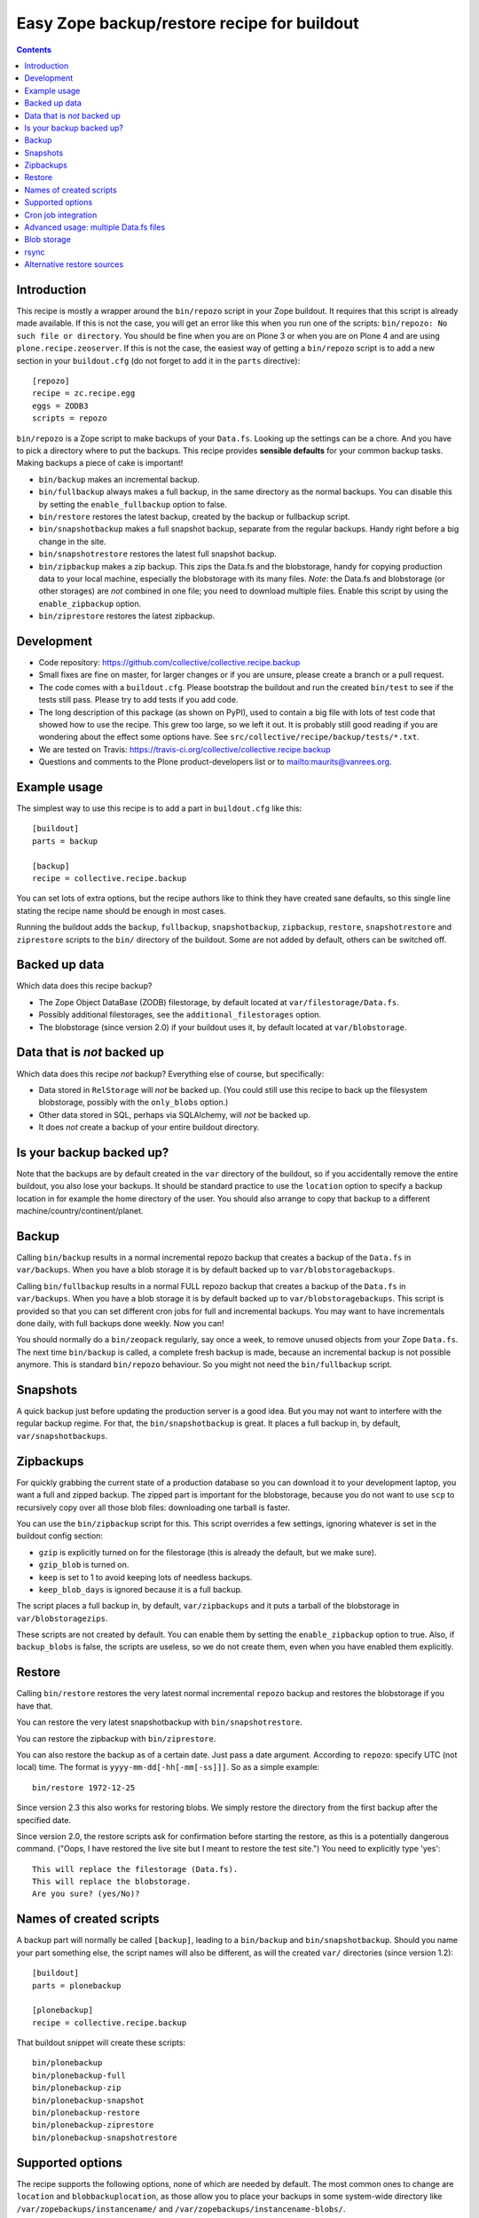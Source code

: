 Easy Zope backup/restore recipe for buildout
********************************************

.. image:: https://travis-ci.org/collective/collective.recipe.backup.png
    :target: https://travis-ci.org/collective/collective.recipe.backup

.. contents::


Introduction
============

This recipe is mostly a wrapper around the ``bin/repozo`` script in
your Zope buildout.  It requires that this script is already made
available.  If this is not the case, you will get an error like this
when you run one of the scripts: ``bin/repozo: No such file or
directory``.  You should be fine when you are on Plone 3 or when you
are on Plone 4 and are using ``plone.recipe.zeoserver``.  If this is
not the case, the easiest way of getting a ``bin/repozo`` script is to
add a new section in your ``buildout.cfg`` (do not forget to add it in the
``parts`` directive)::

  [repozo]
  recipe = zc.recipe.egg
  eggs = ZODB3
  scripts = repozo

``bin/repozo`` is a Zope script to make backups of your ``Data.fs``.
Looking up the settings can be a chore. And you have to pick a
directory where to put the backups. This recipe provides **sensible
defaults** for your common backup tasks. Making backups a piece of
cake is important!

- ``bin/backup`` makes an incremental backup.

- ``bin/fullbackup`` always makes a full backup, in the same directory
  as the normal backups.  You can disable this by setting the
  ``enable_fullbackup`` option to false.

- ``bin/restore`` restores the latest backup, created by the backup or
  fullbackup script.

- ``bin/snapshotbackup`` makes a full snapshot backup, separate from the
  regular backups. Handy right before a big change in the site.

- ``bin/snapshotrestore`` restores the latest full snapshot backup.

- ``bin/zipbackup`` makes a zip backup.  This zips the Data.fs and the
  blobstorage, handy for copying production data to your local
  machine, especially the blobstorage with its many files.  *Note*:
  the Data.fs and blobstorage (or other storages) are *not* combined
  in one file; you need to download multiple files.  Enable this
  script by using the ``enable_zipbackup`` option.

- ``bin/ziprestore`` restores the latest zipbackup.



Development
===========

- Code repository: https://github.com/collective/collective.recipe.backup

- Small fixes are fine on master, for larger changes or if you are
  unsure, please create a branch or a pull request.

- The code comes with a ``buildout.cfg``.  Please bootstrap the
  buildout and run the created ``bin/test`` to see if the tests still
  pass.  Please try to add tests if you add code.

- The long description of this package (as shown on PyPI), used to
  contain a big file with lots of test code that showed how to use the
  recipe.  This grew too large, so we left it out.  It is probably
  still good reading if you are wondering about the effect some
  options have.  See ``src/collective/recipe/backup/tests/*.txt``.

- We are tested on Travis:
  https://travis-ci.org/collective/collective.recipe.backup

- Questions and comments to the Plone product-developers list or to
  mailto:maurits@vanrees.org.


Example usage
=============

The simplest way to use this recipe is to add a part in ``buildout.cfg`` like this::

    [buildout]
    parts = backup

    [backup]
    recipe = collective.recipe.backup

You can set lots of extra options, but the recipe authors like to
think they have created sane defaults, so this single line stating the
recipe name should be enough in most cases.

Running the buildout adds the ``backup``, ``fullbackup``,
``snapshotbackup``, ``zipbackup``, ``restore``, ``snapshotrestore``
and ``ziprestore`` scripts to the ``bin/`` directory of the buildout.
Some are not added by default, others can be switched off.


Backed up data
==============

Which data does this recipe backup?

- The Zope Object DataBase (ZODB) filestorage, by default located at
  ``var/filestorage/Data.fs``.

- Possibly additional filestorages, see the
  ``additional_filestorages`` option.

- The blobstorage (since version 2.0) if your buildout uses it, by
  default located at ``var/blobstorage``.


Data that is *not* backed up
============================

Which data does this recipe *not* backup?  Everything else of course,
but specifically:

- Data stored in ``RelStorage`` will *not* be backed up.  (You could
  still use this recipe to back up the filesystem blobstorage,
  possibly with the ``only_blobs`` option.)

- Other data stored in SQL, perhaps via SQLAlchemy, will *not* be
  backed up.

- It does *not* create a backup of your entire buildout directory.


Is your backup backed up?
=========================

Note that the backups are by default created in the ``var`` directory
of the buildout, so if you accidentally remove the entire buildout,
you also lose your backups.  It should be standard practice to use the
``location`` option to specify a backup location in for example the
home directory of the user.  You should also arrange to copy that
backup to a different machine/country/continent/planet.


Backup
======

Calling ``bin/backup`` results in a normal incremental repozo backup
that creates a backup of the ``Data.fs`` in ``var/backups``.  When you
have a blob storage it is by default backed up to
``var/blobstoragebackups``.

Calling ``bin/fullbackup`` results in a normal FULL repozo backup
that creates a backup of the ``Data.fs`` in ``var/backups``.  When you
have a blob storage it is by default backed up to
``var/blobstoragebackups``.  This script is provided so that you can
set different cron jobs for full and incremental backups.  You may
want to have incrementals done daily, with full backups done weekly.
Now you can!

You should normally do a ``bin/zeopack`` regularly, say once a week,
to remove unused objects from your Zope ``Data.fs``.  The next time
``bin/backup`` is called, a complete fresh backup is made, because an
incremental backup is not possible anymore.  This is standard
``bin/repozo`` behaviour.  So you might not need the
``bin/fullbackup`` script.


Snapshots
=========

A quick backup just before updating the production server is a good
idea.  But you may not want to interfere with the regular backup
regime.  For that, the ``bin/snapshotbackup`` is great. It places a
full backup in, by default, ``var/snapshotbackups``.


Zipbackups
==========

For quickly grabbing the current state of a production database so you
can download it to your development laptop, you want a full and zipped
backup.  The zipped part is important for the blobstorage, because you
do not want to use ``scp`` to recursively copy over all those blob
files: downloading one tarball is faster.

You can use the ``bin/zipbackup`` script for this.  This script
overrides a few settings, ignoring whatever is set in the buildout
config section:

- ``gzip`` is explicitly turned on for the filestorage (this is
  already the default, but we make sure).

- ``gzip_blob`` is turned on.

- ``keep`` is set to 1 to avoid keeping lots of needless backups.

- ``keep_blob_days`` is ignored because it is a full backup.

The script places a full backup in, by default, ``var/zipbackups`` and
it puts a tarball of the blobstorage in ``var/blobstoragezips``.

These scripts are not created by default.  You can enable them by
setting the ``enable_zipbackup`` option to true.  Also, if
``backup_blobs`` is false, the scripts are useless, so we do not
create them, even when you have enabled them explicitly.


Restore
=======

Calling ``bin/restore`` restores the very latest normal incremental
``repozo`` backup and restores the blobstorage if you have that.

You can restore the very latest snapshotbackup with ``bin/snapshotrestore``.

You can restore the zipbackup with ``bin/ziprestore``.

You can also restore the backup as of a certain date. Just pass a date
argument. According to ``repozo``: specify UTC (not local) time.
The format is
``yyyy-mm-dd[-hh[-mm[-ss]]]``.  So as a simple example::

    bin/restore 1972-12-25

Since version 2.3 this also works for restoring blobs.  We simply
restore the directory from the first backup after the specified date.

Since version 2.0, the restore scripts ask for confirmation before
starting the restore, as this is a potentially dangerous command.
("Oops, I have restored the live site but I meant to restore the test
site.")  You need to explicitly type 'yes'::

    This will replace the filestorage (Data.fs).
    This will replace the blobstorage.
    Are you sure? (yes/No)?


Names of created scripts
========================

A backup part will normally be called ``[backup]``, leading to a
``bin/backup`` and ``bin/snapshotbackup``.  Should you name your part
something else,  the script names will also be different, as will the created
``var/`` directories (since version 1.2)::

    [buildout]
    parts = plonebackup

    [plonebackup]
    recipe = collective.recipe.backup

That buildout snippet will create these scripts::

    bin/plonebackup
    bin/plonebackup-full
    bin/plonebackup-zip
    bin/plonebackup-snapshot
    bin/plonebackup-restore
    bin/plonebackup-ziprestore
    bin/plonebackup-snapshotrestore


Supported options
=================

The recipe supports the following options, none of which are needed by
default. The most common ones to change are ``location`` and
``blobbackuplocation``, as those allow you to place your backups in
some system-wide directory like ``/var/zopebackups/instancename/`` and
``/var/zopebackups/instancename-blobs/``.

.. Note: keep this in alphabetical order please.

``additional_filestorages``
    Advanced option, only needed when you have split for instance a
    ``catalog.fs`` out of the regular ``Data.fs``.
    Use it to specify the extra filestorages.
    (See `Advanced usage: multiple Data.fs files`_).

``alternative_restore_sources``
    You can restore from an alternative source.  Use case: first make
    a backup of your production site, then go to the testing or
    staging server and restore the production data there.  See
    `Alternative restore sources`_

``backup_blobs``
    Backup the blob storage.  This requires the ``blob_storage`` location
    to be set.  If no ``blob_storage`` location has been set and we cannot
    find one by looking in the other buildout parts, we default to
    ``False``, otherwise to ``True``.  If ``backup_blobs`` is false,
    we set the ``enable_zipbackup`` option to false as well, because
    the ``zipbackup`` script is not useful then.

``blob_storage``
    Location of the directory where the blobs (binary large objects)
    are stored.  This is used in Plone 4 and higher, or on Plone 3 if
    you use ``plone.app.blob``.  This option is ignored if backup_blobs is
    ``false``.  The location is not set by default.  When there is a part
    using ``plone.recipe.zeoserver``, ``plone.recipe.zope2instance`` or
    ``plone.recipe.zope2zeoserver``, we check if that has a
    blob-storage option and use that as default.  Note that we pick
    the first one that has this option and we do not care about
    shared-blob settings, so there are probably corner cases where we
    do not make the best decision here.  Use this option to override
    it in that case.

``blob-storage``
    Alternative spelling for the preferred ``blob_storage``, as
    ``plone.recipe.zope2instance`` spells it as ``blob-storage`` and we are
    using underscores in all the other options.  Pick one.

``blobbackuplocation``
    Directory where the blob storage will be backed up to.  Defaults
    to ``var/blobstoragebackups`` inside the buildout directory.

``blobsnapshotlocation``
    Directory where the blob storage snapshots will be created.
    Defaults to ``var/blobstoragesnapshots`` inside the buildout
    directory.

``blobziplocation``
    Directory where the blob storage zipbackups will be created.
    Defaults to ``var/blobstoragezips`` inside the buildout
    directory.

``datafs``
    In case the ``Data.fs`` isn't in the default ``var/filestorage/Data.fs``
    location, this option can overwrite it.

``debug``
    In rare cases when you want to know exactly what's going on, set debug to
    ``true`` to get debug level logging of the recipe itself. ``repozo`` is also run
    with ``--verbose`` if this option is enabled.

``enable_fullbackup``
    Create ``fullbackup`` script.  Default: true.

``enable_snapshotrestore``
    Having a ``snapshotrestore`` script is very useful in development
    environments, but can be harmful in a production buildout. The
    script restores the latest snapshot directly to your filestorage
    and it used to do this without asking any questions whatsoever
    (this has been changed to require an explicit ``yes`` as answer).
    If you don't want a ``snapshotrestore`` script, set this option to false.

``enable_zipbackup``
    Create ``zipbackup`` and ``ziprestore`` scripts.  Default: false.
    If ``backup_blobs`` is not on, these scripts are always disabled,
    because they are not useful then.

``full``
    By default, incremental backups are made. If this option is set to ``true``,
    ``bin/backup`` will always make a full backup.  This option is (obviously)
    the default when using the ``fullbackup`` script.

``gzip``
    Use repozo's zipping functionality. ``true`` by default. Set it to ``false``
    and repozo will not gzip its files. Note that gzipped databases are called
    ``*.fsz``, not ``*.fs.gz``. **Changed in 0.8**: the default used to be
    false, but it so totally makes sense to gzip your backups that we changed
    the default.

``gzip_blob``
    Use `tar` archiving functionality. ``false`` by default. Set it to ``true``
    and backup/restore will be done with `tar` command. Note that `tar`
    commmand must be available on machine if this option is set to `true`.
    This option also works with snapshot backup/restore commands. As this
    counts as a full backup `keep_blob_days` is ignored.

``keep``
    Number of full backups to keep. Defaults to ``2``, which means that the
    current and the previous full backup are kept. Older backups are removed,
    including their incremental backups. Set it to ``0`` to keep all backups.

``keep_blob_days``
    Number of *days* of blob backups to keep.  Defaults to ``14``, so
    two weeks.  This is **only** used for partial (full=False)
    backups, so this is what gets used normally when you do a
    ``bin/backup``.  This option has been added in 2.2.  For full
    backups (snapshots) we just use the ``keep`` option.  Recommended
    is to keep these values in sync with how often you do a ``zeopack`` on
    the ``Data.fs``, according to the formula ``keep *
    days_between_zeopacks = keep_blob_days``.  The default matches one
    zeopack per seven days (``2*7=14``).

``location``
    Location where backups are stored. Defaults to ``var/backups`` inside the
    buildout directory.

``only_blobs``
    Only backup the blobstorage, not the ``Data.fs`` filestorage.  False
    by default.  May be a useful option if for example you want to
    create one ``bin/filestoragebackup`` script and one
    ``bin/blobstoragebackup`` script, using ``only_blobs`` in one and
    ``backup_blobs`` in the other.

``post_command``
    Command to execute after the backup has finished.  One use case
    would be to unmount the remote file system that you mounted
    earlier using the ``pre_command``.  See that ``pre_command`` above for
    more info.

``pre_command``
    Command to execute before starting the backup.  One use case would
    be to mount a remote file system using NFS or sshfs and put the
    backup there.  Any output will be printed.  If you do not like
    that, you can always redirect output somewhere else (``mycommand >
    /dev/null`` on Unix).  Refer to your local Unix guru for more
    information.  If the command fails, the backup script quits with
    an error.  You can specify multiple commands.

``quick``
    Call ``repozo`` with the ``--quick`` option.  This option was
    introduced to ``collective.recipe.backup`` in version 2.19, with
    **default value true**.  Due to all the checksums that the repozo
    default non-quick behavior does, an amount of data is read that is
    three to four times as much as is in the actual filestorage.  With
    the quick option it could easily be just a few kilobytes.
    Theoretically the quick option is less safe, but it looks like it
    can only go wrong when someone edits the ``.dat`` file in the
    repository or removes a ``.deltafs`` file.

    The ``quick`` option only influences the created ``bin/backup``
    script.  It has no effect on the snapshot or restore scripts.

    The repozo help says about this option: "Verify via md5 checksum
    only the last incremental written.  This significantly reduces the
    disk i/o at the (theoretical) cost of inconsistency.  This is a
    probabilistic way of determining whether a full backup is
    necessary."

``rsync_options``
    Add extra options to the default ``rsync -a`` command. Default is no
    extra parameters. This can be useful for example when you want to restore
    a backup from a symlinked directory, in which case
    ``rsync_options = --no-l -k`` does the trick.

``snapshotlocation``
    Location where snapshot backups of the filestorage are stored. Defaults to
    ``var/snapshotbackups`` inside the buildout directory.

``use_rsync``
    Use ``rsync`` with hard links for backing up the blobs.  Default is
    true.  ``rsync`` is probably not available on all machines though, and
    I guess hard links will not work on Windows.  When you set this to
    false, we fall back to a simple copy (``shutil.copytree`` from
    Python in fact).

``ziplocation``
    Location where zip backups of the filestorage are stored. Defaults to
    ``var/zipbackups`` inside the buildout directory.


An example buildout snippet using various options, would look like this::

    [backup]
    recipe = collective.recipe.backup
    location = ${buildout:directory}/myproject
    keep = 2
    datafs = subfolder/myproject.fs
    full = true
    debug = true
    snapshotlocation = snap/my
    gzip = false
    enable_snapshotrestore = true
    pre_command = echo 'Can I have a backup?'
    post_command =
        echo 'Thanks a lot for the backup.'
        echo 'We are done.'

Paths in directories or files can use relative (``../``) paths, and
``~`` (home dir) and ``$BACKUP``-style environment variables are
expanded.


Cron job integration
====================

``bin/backup`` is of course ideal to put in your cronjob instead of a whole
``bin/repozo ....`` line. But you don't want the "INFO" level logging that you
get, as you'll get that in your mailbox. In your cronjob, just add ``-q`` or
``--quiet`` and ``bin/backup`` will shut up unless there's a problem.

Speaking of cron jobs?  Take a look at `zc.recipe.usercrontab
<http://pypi.python.org/pypi/z3c.recipe.usercrontab>`_ if you want to handle
cronjobs from within your buildout.  For example::

    [backupcronjob]
    recipe = z3c.recipe.usercrontab
    times = 0 12 * * *
    command = ${buildout:directory}/bin/backup


Advanced usage: multiple Data.fs files
======================================

Sometimes, a filestorage is split into several files. Most common reason is to
have a regular ``Data.fs`` and a ``catalog.fs`` which contains the
``portal_catalog``. This is supported with the ``additional_filestorages``
option::

    [backup]
    recipe = collective.recipe.backup
    additional_filestorages =
        catalog
        another

This means that, with the standard ``Data.fs``, the ``bin/backup``
script will now backup three filestorages::

    var/filestorage/Data.fs
    var/filestorage/catalog.fs
    var/filestorage/another.fs

The additional backups have to be stored separate from the ``Data.fs``
backup. That's done by appending the file's name and creating extra backup
directories named that way::

    var/backups_catalog
    var/snapshotbackups_catalog
    var/backups_another
    var/snapshotbackups_another

The various backups are done one after the other. They cannot be done at the
same time with ``repozo``. So they are not completely in sync. The "other"
databases are backed up first as a small difference in the catalog is just
mildly irritating, but the other way around users can get real errors.

In the ``additional_filestorages`` option you can define different
filestorages using this syntax::

    additional_filestorages =
        storagename1 [datafs1_path [blobdir1]]
        storagename2 [datafs2_path [blobdir2]]
        ...

So if you want more control over the filestorage source path, you can
explicitly set it, with or without the blobstorage path.  For
example::

    [backup]
    recipe = collective.recipe.backup
    additional_filestorages =
        foo ${buildout:directory}/var/filestorage/foo/foo.fs ${buildout:directory}/var/blobstorage-foo
        bar ${buildout:directory}/var/filestorage/bar/bar.fs

If the ``datafs_path`` is missing, then the default value will be used
(``var/filestorage/storagename1.fs``).  If you do not specify a
``blobdir``, then this means no blobs will be backed up for that
storage.  Note that if you specify ``blobdir`` you must specify
``datafs_path`` as well.

Note that ``collective.recipe.filestorage`` creates additional
filestorages in a slightly different location, but you can explictly define the
paths of filestorage and blobstorage for all the ``parts`` defined in the recipe.
Work is in progress to improve this.


Blob storage
============

Added in version 2.0.

We can backup the blob storage.  Plone 4 uses a blob storage to store
files (Binary Large OBjects) on the file system.  In Plone 3 this is
optional.  When this is used, it should be backed up of course.  You
must specify the source blob_storage directory where Plone (or Zope)
stores its blobs.  As indicated earlier, when we do not set it
specifically, we try to get the location from other parts, for example
the ``plone.recipe.zope2instance`` recipe::

    [buildout]
    parts = instance backup

    [instance]
    recipe = plone.recipe.zope2instance
    user = admin:admin
    blob-storage = ${buildout:directory}/var/somewhere

    [backup]
    recipe = collective.recipe.backup

If needed, we can tell buildout that we *only* want to backup blobs or
specifically do *not* want to backup the blobs.  Specifying this using
the ``backup_blobs`` and ``only_blobs`` options might be useful in
case you want to separate this into several scripts::

    [buildout]
    newest = false
    parts = filebackup blobbackup

    [filebackup]
    recipe = collective.recipe.backup
    backup_blobs = false

    [blobbackup]
    recipe = collective.recipe.backup
    blob_storage = ${buildout:directory}/var/blobstorage
    only_blobs = true

With this setup ``bin/filebackup`` now only backs up the filestorage
and ``bin/blobbackup`` only backs up the blobstorage.


rsync
=====

By default we use ``rsync`` to create backups.  We create hard links
with this tool, to save disk space and still have incremental backups.
This probably requires a unixy (Linux, Mac OS X) operating system.
It is based on this article by Mike Rubel:
http://www.mikerubel.org/computers/rsync_snapshots/

We have not tried this on Windows.  Reports are welcome, but best is
probably to set the ``use_rsync = false`` option in the backup part.
Then we simply copy the blobstorage directory.


Alternative restore sources
===========================

Added in version 2.17.

You can restore from an alternative source.  Use case: first make a
backup of your production site, then go to the testing or staging
server and restore the production data there.

In the ``alternative_restore_sources`` option you can define different
filestorage and blobstorage backup source directories using this
syntax::

    alternative_restore_sources =
        storagename1 datafs1_backup [blobdir1_backup]
        storagename2 datafs2_backup [blobdir2_backup]
        ...

The storagenames *must* be the same as in the additional_filestorages
option, plus a key ``Data`` (or ``1``) for the standard ``Data.fs``
and optionally its blobstorage.

The result is a ``bin/altrestore`` script.

This will work for a standard buildout with a single filestorage and
blobstorage::

    [backup]
    recipe = collective.recipe.backup
    alternative_restore_sources =
        Data /path/to/production/var/backups /path/to/production/var/blobstoragebackups

The above configuration uses ``repozo`` to restore the Data.fs from
the ``/path/to/production/var/backups`` repository to the standard
``var/filestorage/Data.fs`` location.  It copies the most recent
blobstorage backup from
``/path/to/production/var/blobstoragebackups/`` to the standard
``var/blobstorage`` location.

Calling the script with a specific date is supported just like the
normal restore script::

    bin/altrestore 2000-12-31-23-59

If you have additional filestorages, it would be like this::

    [backup]
    recipe = collective.recipe.backup
    additional_filestorages =
        foo ${buildout:directory}/var/filestorage/foo/foo.fs ${buildout:directory}/var/blobstorage-foo
        bar ${buildout:directory}/var/filestorage/bar/bar.fs
    alternative_restore_sources =
        Data /path/to/production/var/backups /path/to/production/var/blobstoragebackups
        foo /path/to/production/var/backups_foo /path/to/production/var/blobstoragebackups_foo
        bar /path/to/production/var/backups_bar

The recipe will fail if the alternative sources do not match the
standard filestorage, blobstorage and additional storages.  For
example, you get an error when the ``alternative_restore_sources`` is
missing the ``Data`` key, when it has extra or missing keys, when a
key has no paths, when a key has an extra or missing blobstorage.

During install of the recipe, so during the ``bin/buildout`` run, it
does not check if the sources exist: you might have the production
backups on a different server and need to setup a remote shared
directory, or you copy the data over manually.

Note that the script takes the ``gzip_blob`` and ``use_rsync`` options
into account.  So if the alternative restore source contains a blob
backup that was made with ``gzip_blob = true``, you need an
``altrestore`` script that also uses this setting.
